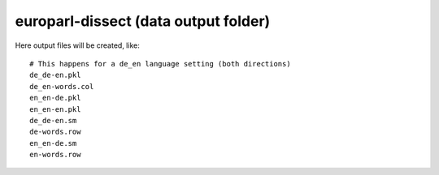 europarl-dissect (data output folder)
=====================================

Here output files will be created, like:

::

    # This happens for a de_en language setting (both directions)
    de_de-en.pkl
    de_en-words.col
    en_en-de.pkl
    en_en-en.pkl
    de_de-en.sm
    de-words.row
    en_en-de.sm
    en-words.row
